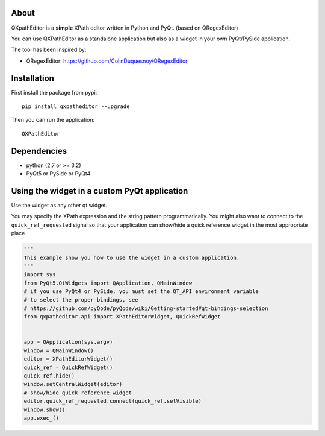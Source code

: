 About
-----

QXpathEditor is a **simple** XPath editor written in Python and
PyQt. (based on QRegexEditor)

You can use QXPathEditor as a standalone application but also as a widget
in your own PyQt/PySide application.


The tool has been inspired by:

- QRegexEditor: https://github.com/ColinDuquesnoy/QRegexEditor


Installation
------------

First install the package from pypi::

    pip install qxpatheditor --upgrade

Then you can run the application::

    QXPathEditor

Dependencies
------------

- python (2.7 or >= 3.2)
- PyQt5 or PySide or PyQt4

Using the widget in a custom PyQt application
---------------------------------------------

Use the widget as any other qt widget.

You may specify the XPath expression and the string pattern programmatically.
You might also want to connect to the ``quick_ref_requested`` signal so that your
application can show/hide a quick reference widget in the most appropriate place.


.. code-block:: python

    """
    This example show you how to use the widget in a custom application.
    """
    import sys
    from PyQt5.QtWidgets import QApplication, QMainWindow
    # if you use PyQt4 or PySide, you must set the QT_API environment variable
    # to select the proper bindings, see
    # https://github.com/pyQode/pyQode/wiki/Getting-started#qt-bindings-selection
    from qxpatheditor.api import XPathEditorWidget, QuickRefWidget


    app = QApplication(sys.argv)
    window = QMainWindow()
    editor = XPathEditorWidget()
    quick_ref = QuickRefWidget()
    quick_ref.hide()
    window.setCentralWidget(editor)
    # show/hide quick reference widget
    editor.quick_ref_requested.connect(quick_ref.setVisible)
    window.show()
    app.exec_()

